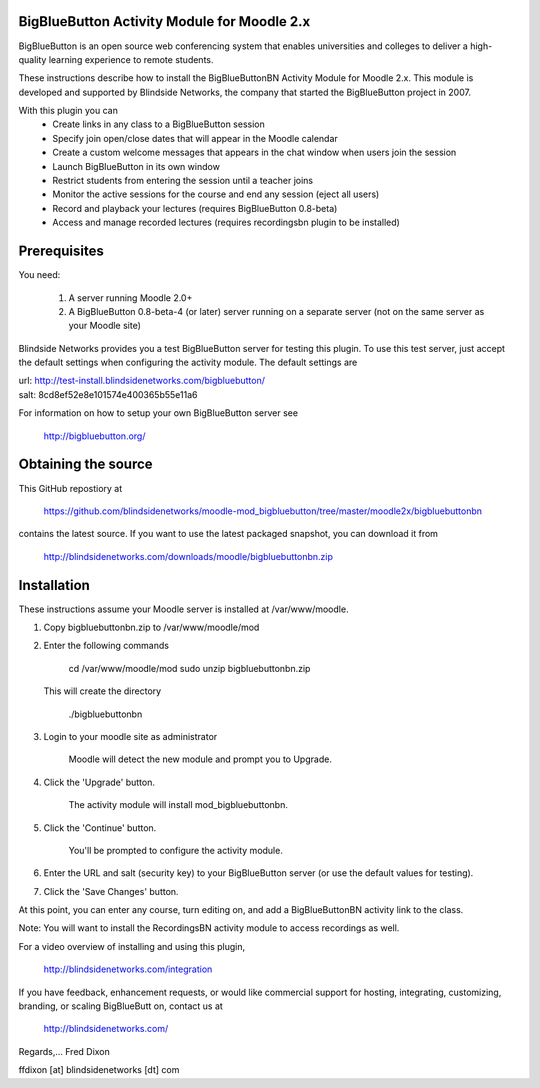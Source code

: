 BigBlueButton Activity Module for Moodle 2.x
============================================
BigBlueButton is an open source web conferencing system that enables universities and colleges to deliver a high-quality learning experience to remote students.  

These instructions describe how to install the BigBlueButtonBN Activity Module for Moodle 2.x.  This module is developed and supported by Blindside Networks, the company that started the BigBlueButton project in 2007.

With this plugin you can
	- Create links in any class to a BigBlueButton session 
	- Specify join open/close dates that will appear in the Moodle calendar
	- Create a custom welcome messages that appears in the chat window when users join the session
	- Launch BigBlueButton in its own window
	- Restrict students from entering the session until a teacher joins
	- Monitor the active sessions for the course and end any session (eject all users)
	- Record and playback your lectures (requires BigBlueButton 0.8-beta)
	- Access and manage recorded lectures (requires recordingsbn plugin to be installed)

Prerequisites
=============
You need:

	1.  A server running Moodle 2.0+
	2.  A BigBlueButton 0.8-beta-4 (or later) server running on a separate server (not on the same server as your Moodle site)
	
Blindside Networks provides you a test BigBlueButton server for testing this plugin.  To use this test server, just accept the default settings when configuring the activity module.  The default settings are

| url: http://test-install.blindsidenetworks.com/bigbluebutton/
| salt: 8cd8ef52e8e101574e400365b55e11a6

For information on how to setup your own BigBlueButton server see

   http://bigbluebutton.org/
   
Obtaining the source
====================
This GitHub repostiory at

  https://github.com/blindsidenetworks/moodle-mod_bigbluebutton/tree/master/moodle2x/bigbluebuttonbn

contains the latest source.  If you want to use the latest packaged snapshot, you can download it from

  http://blindsidenetworks.com/downloads/moodle/bigbluebuttonbn.zip


Installation
============

These instructions assume your Moodle server is installed at /var/www/moodle.

1.  Copy bigbluebuttonbn.zip  to /var/www/moodle/mod
2.  Enter the following commands

	cd /var/www/moodle/mod
    	sudo unzip bigbluebuttonbn.zip

    This will create the directory
 
        ./bigbluebuttonbn
        
3.  Login to your moodle site as administrator

	Moodle will detect the new module and prompt you to Upgrade.
	
4.  Click the 'Upgrade' button.  

	The activity module will install mod_bigbluebuttonbn.
	
5.  Click the 'Continue' button. 

	You'll be prompted to configure the activity module.
	
6.  Enter the URL and salt (security key) to your BigBlueButton server (or use the default values for testing).
7.  Click the 'Save Changes' button.

At this point, you can enter any course, turn editing on, and add a BigBlueButtonBN activity link to the class.

Note: You will want to install the RecordingsBN activity module to access recordings as well.

For a video overview of installing and using this plugin,

	http://blindsidenetworks.com/integration


If you have feedback, enhancement requests, or would like commercial support for hosting, integrating, customizing, branding, or scaling BigBlueButt
on, contact us at

	http://blindsidenetworks.com/

Regards,... Fred Dixon

ffdixon [at] blindsidenetworks [dt] com

